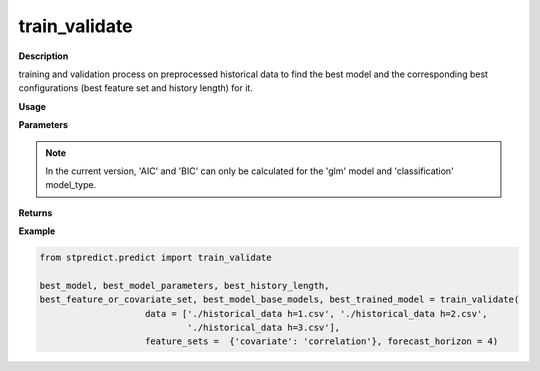 train_validate
==============

**Description**

training and validation process on preprocessed historical data to find the best model and the corresponding best configurations (best feature set and history length) for it.

**Usage**

.. py:function:: predict.train_validate(data, feature_sets, forced_covariates = [], instance_validation_size = 0.3, instance_testing_size = 0, fold_total_number = 5, instance_random_partitioning = False, forecast_horizon = 1, models = ['knn'], mixed_models = None,  model_type = 'regression', splitting_type = 'training-validation', performance_measures = None, performance_benchmark = None, performance_mode = 'normal', feature_scaler = None, target_scaler = None, labels = None, performance_report = True, save_predictions = True, verbose = 0)

**Parameters**

.. csv-table::   
   :header-rows: 1
   :widths: 1 , 3, 15
   :file: train_validate_in.csv

.. Note:: In the current version, 'AIC' and 'BIC' can only be calculated for the 'glm' model and 'classification' model_type.


**Returns** 

.. csv-table::   
   :header-rows: 1
   :widths: 1 , 3, 15
   :file: train_validate_out.csv

**Example** 

.. code-block:: python

   from stpredict.predict import train_validate

   best_model, best_model_parameters, best_history_length, 
   best_feature_or_covariate_set, best_model_base_models, best_trained_model = train_validate(
                       data = ['./historical_data h=1.csv', './historical_data h=2.csv', 
                               './historical_data h=3.csv'],
                       feature_sets =  {'covariate': 'correlation'}, forecast_horizon = 4)



